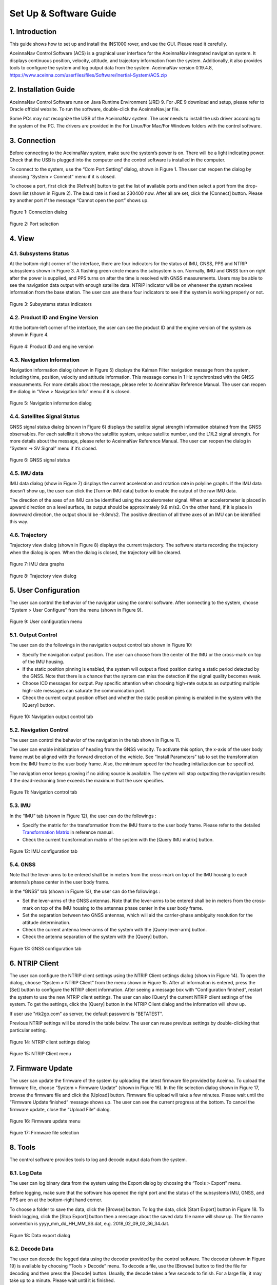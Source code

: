 Set Up & Software Guide
=======================

1. Introduction
----------------

This guide shows how to set up and install the INS1000 rover, and use the GUI. Please read it carefully.

AceinnaNav Control Software (ACS) is a graphical user interface for the AceinnaNav integrated navigation system. It displays continuous position, velocity, attitude, and trajectory information from the system. Additionally, it also provides tools to configure the system and log output data from the system. 
AceinnaNav version 0.19.4.8, https://www.aceinna.com/userfiles/files/Software/Inertial-System/ACS.zip

2. Installation Guide
------------------------
AceinnaNav Control Software runs on Java Runtime Environment (JRE) 9. For JRE 9 download and setup, please refer to Oracle official website. To run the software, double-click the AceinnaNav.jar file.

Some PCs may not recognize the USB of the AceinnaNav system. The user needs to install the usb driver according to the system of the PC. The drivers are provided in the For Linux/For Mac/For Windows folders with the control software.

3. Connection
------------------------
Before connecting to the AceinnaNav system, make sure the system’s power is on. There will be a light indicating power. Check that the USB is plugged into the computer and the control software is installed in the computer.

To connect to the system, use the “Com Port Setting” dialog, shown in Figure 1. The user can reopen the dialog by choosing “System > Connect” menu if it is closed.

To choose a port, first click the [Refresh] button to get the list of available ports and then select a port from the drop-down list (shown in Figure 2). The baud rate is fixed as 230400 now. After all are set, click the [Connect] button. Please try another port if the message “Cannot open the port” shows up.

.. figure:: media/rover/Connection_dialog.png
   :scale: 100 %
   :align: center

   Figure 1: Connection dialog

.. figure:: media/rover/Port_selection.png
   :scale: 100 %
   :align: center

   Figure 2: Port selection

4. View
------------------------

4.1. Subsystems Status
~~~~~~~~~~~~~~~~~~~~~~~~~~~~~~~~~~~

At the bottom-right corner of the interface, there are four indicators for the status of IMU, GNSS, PPS and NTRIP subsystems shown in Figure 3. A flashing green circle means the subsystem is on. Normally, IMU and GNSS turn on right after the power is supplied, and PPS turns on after the time is resolved with GNSS measurements. Users may be able to see the navigation data output with enough satellite data. NTRIP indicator will be on whenever the system receives information from the base station. The user can use these four indicators to see if the system is working properly or not.

.. figure:: media/rover/Subsystems_status_indicators.png
   :scale: 100 %
   :align: center

   Figure 3: Subsystems status indicators

4.2. Product ID and Engine Version
~~~~~~~~~~~~~~~~~~~~~~~~~~~~~~~~~~~

At the bottom-left corner of the interface, the user can see the product ID and the engine version of the system as shown in Figure 4.

.. figure:: media/rover/Product_ID_and_engine_version.png
   :scale: 100 %
   :align: center

   Figure 4: Product ID and engine version

4.3. Navigation Information
~~~~~~~~~~~~~~~~~~~~~~~~~~~~~~~~~~~

Navigation information dialog (shown in Figure 5) displays the Kalman Filter navigation message from the system, including time, position, velocity and attitude information. This message comes in 1 Hz synchronized with the GNSS measurements. For more details about the message, please refer to AceinnaNav Reference Manual. The user can reopen the dialog in “View > Navigation Info” menu if it is closed.

.. figure:: media/rover/Navigation_information_dialog.png
   :scale: 100 %
   :align: center

   Figure 5: Navigation information dialog

4.4. Satellites Signal Status 
~~~~~~~~~~~~~~~~~~~~~~~~~~~~~~~~~~~

GNSS signal status dialog (shown in Figure 6) displays the satellite signal strength information obtained from the GNSS observables. For each satellite it shows the satellite system, unique satellite number, and the L1/L2 signal strength. For more details about the message, please refer to AceinnaNav Reference Manual. The user can reopen the dialog in “System -> SV Signal” menu if it’s closed.

.. figure:: media/rover/GNSS_signal_status.png
   :scale: 100 %
   :align: center

   Figure 6: GNSS signal status

4.5. IMU data
~~~~~~~~~~~~~~~~~~~~~~~~~~~~~~~~~~~

IMU data dialog (show in Figure 7) displays the current acceleration and rotation rate in polyline graphs. If the IMU data doesn’t show up, the user can click the [Turn on IMU data] button to enable the output of the raw IMU data.

The direction of the axes of an IMU can be identified using the accelerometer signal. When an accelerometer is placed in upward direction on a level surface, its output should be approximately 9.8 m/s2. On the other hand, if it is place in downward direction, the output should be -9.8m/s2. The positive direction of all three axes of an IMU can be identified this way.

4.6. Trajectory
~~~~~~~~~~~~~~~~~~~~~~~~~~~~~~~~~~~

Trajectory view dialog (shown in Figure 8) displays the current trajectory. The software starts recording the trajectory when the dialog is open. When the dialog is closed, the trajectory will be cleared.

.. figure:: media/rover/IMU_data_graphs.png
   :scale: 100 %
   :align: center

   Figure 7: IMU data graphs

.. figure:: media/rover/Trajectory_view_dialog.png
   :scale: 100 %
   :align: center

   Figure 8: Trajectory view dialog

5. User Configuration
------------------------

The user can control the behavior of the navigator using the control software. After connecting to the system, choose “System > User Configure” from the menu (shown in Figure 9).

.. figure:: media/rover/User_configuration_menu.png
   :scale: 100 %
   :align: center

   Figure 9: User configuration menu

5.1. Output Control
~~~~~~~~~~~~~~~~~~~~~~~~~~~~

The user can do the followings in the navigation output control tab shown in Figure 10:

- Specify the navigation output position. The user can choose from the center of the IMU or the cross-mark on top of the IMU housing.
- If the static position pinning is enabled, the system will output a fixed position during a static period detected by the GNSS. Note that there is a chance that the system can miss the detection if the signal quality becomes weak.
- Choose ICD messages for output. Pay specific attention when choosing high-rate outputs as outputting multiple high-rate messages can saturate the communication port.
- Check the current output position offset and whether the static position pinning is enabled in the system with the [Query] button.

.. figure:: media/rover/Navigation_output_control_tab.png
   :scale: 100 %
   :align: center

   Figure 10: Navigation output control tab

5.2. Navigation Control
~~~~~~~~~~~~~~~~~~~~~~~~~~~~

The user can control the behavior of the navigation in the tab shown in Figure 11.

The user can enable initialization of heading from the GNSS velocity. To activate this option, the x-axis of the user body frame must be aligned with the forward direction of the vehicle. See “Install Parameters” tab to set the transformation from the IMU frame to the user body frame. Also, the minimum speed for the heading initialization can be specified.

The navigation error keeps growing if no aiding source is available. The system will stop outputting the navigation results if the dead-reckoning time exceeds the maximum that the user specifies.

.. figure:: media/rover/Navigation_control_tab.png
   :scale: 100 %
   :align: center

   Figure 11: Navigation control tab

5.3. IMU
~~~~~~~~~~~~~~~~~~~~~~~~~~~~

In the “IMU” tab (shown in Figure 12), the user can do the followings :

- Specify the matrix for the transformation from the IMU frame to the user body frame. Please refer to the detailed  `Transformation Matrix <ref_outline.html#the-imu-frame-and-the-body-frame>`_ in reference manual.

- Check the current transformation matrix of the system with the [Query IMU matrix] button.

.. figure:: media/rover/IMU_configuration_tab.png
   :scale: 100 %
   :align: center

   Figure 12: IMU configuration tab

5.4. GNSS
~~~~~~~~~~~~~~~~~~~~~~~~~~~~

Note that the lever-arms to be entered shall be in meters from the cross-mark on top of the IMU housing to each antenna’s phase center in the user body frame.

In the “GNSS” tab (shown in Figure 13), the user can do the followings :

- Set the lever-arms of the GNSS antennas. Note that the lever-arms to be entered shall be in meters from the cross-mark on top of the IMU housing to the antennas phase center in the user body frame.
- Set the separation between two GNSS antennas, which will aid the carrier-phase ambiguity resolution for the attitude determination.
- Check the current antenna lever-arms of the system with the [Query lever-arm] button.
- Check the antenna separation of the system with the [Query] button.

.. figure:: media/rover/GNSS_configuration_tab.png
   :scale: 100 %
   :align: center

   Figure 13: GNSS configuration tab

6. NTRIP Client 
------------------------

The user can configure the NTRIP client settings using the NTRIP Client settings dialog (shown in Figure 14). To open the dialog, choose “System > NTRIP Client” from the menu shown in Figure 15. After all information is entered, press the [Set] button to configure the NTRIP client information. After seeing a message box with “Configuration finished”, restart the system to use the new NTRIP client settings. The user can also [Query] the current NTRIP client settings of the system. To get the settings, click the [Query] button in the NTRIP Client dialog and the information will show up.

If user use "rtk2go.com" as server, the default password is "BETATEST".

Previous NTRIP settings will be stored in the table below. The user can reuse previous settings by double-clicking that particular setting.

.. figure:: media/rover/NTRIP_client_settings_dialog.png
   :scale: 100 %
   :align: center

   Figure 14: NTRIP client settings dialog

.. figure:: media/rover/NTRIP_Client_menu.png
   :scale: 100 %
   :align: center

   Figure 15: NTRIP Client menu

7. Firmware Update 
------------------------

The user can update the firmware of the system by uploading the latest firmware file provided by Aceinna. To upload the firmware file, choose “System > Firmware Update” (shown in Figure 16). In the file selection dialog shown in Figure 17, browse the firmware file and click the [Upload] button. Firmware file upload will take a few minutes. Please wait until the “Firmware Update finished” message shows up. The user can see the current progress at the bottom. To cancel the firmware update, close the “Upload File” dialog.

.. figure:: media/rover/Firmware_update_menu.png
   :scale: 100 %
   :align: center

   Figure 16: Firmware update menu

.. figure:: media/rover/Firmware_file_selection.png
   :scale: 100 %
   :align: center

   Figure 17: Firmware file selection

8. Tools
------------------------

The control software provides tools to log and decode output data from the system.

8.1. Log Data
~~~~~~~~~~~~~~~~~~~~~~~~~~~~

The user can log binary data from the system using the Export dialog by choosing the “Tools > Export” menu.

Before logging, make sure that the software has opened the right port and the status of the subsystems IMU, GNSS, and PPS are on at the bottom-right hand corner.

To choose a folder to save the data, click the [Browse] button. To log the data, click [Start Export] button in Figure 18. To finish logging, click the [Stop Export] button then a message about the saved data file name will show up. The file name convention is yyyy_mm_dd_HH_MM_SS.dat, e.g. 2018_02_09_02_36_34.dat.

.. figure:: media/rover/Data_export_dialog.png
   :scale: 100 %
   :align: center

   Figure 18: Data export dialog

8.2. Decode Data
~~~~~~~~~~~~~~~~~~~~~~~~~~~~

The user can decode the logged data using the decoder provided by the control software. The decoder (shown in Figure 19) is available by choosing “Tools > Decode” menu. To decode a file, use the [Browse] button to find the file for decoding and then press the [Decode] button. Usually, the decode takes a few seconds to finish. For a large file, it may take up to a minute. Please wait until it is finished.

The decoded results will be stored in the same folder as the data files and consist of three files: *kf.txt, *nav.txt and *.kml. The *kf.txt file stores Kalman Filter message. The *nav.txt file stores the high-rate compact navigation messages. Lastly,*.kml file stores the trajectory that can be viewed in Google Earth software.

The user can choose to convert the attitude quaternion to roll, pitch, and heading using the “Attitude in roll, pitch, heading” check box. For more details about the conversion, please refer to the AceinnaNav Refence Manual.

The user can also set the output decimation rate to adjust the density of the points in the KML trajectory file. For example, entering “30” makes the decoder output to the KML file at every 30 points.

.. figure:: media/rover/Data_decode_dialog.png
   :scale: 100 %
   :align: center

   Figure 19: Data decode dialog

8.3. Zero Velocity Update
~~~~~~~~~~~~~~~~~~~~~~~~~~~~

The user can send Zero Velocity Update (ZUPT) messages when the vehicle is not moving. Specifically, this will improve the navigation system where the GNSS signal is degraded. The user can set and send this message using the Zero Velocity Update dialog at the “Tools > Zero Velocity Update” menu (shown in Figure 20). After setting the horizontal and vertical standard deviation, click [Activate] button to keep sending the message containing these two values. Click [Deactivate] button to stop sending. If both values are set to zero, the message cannot be sent.

.. figure:: media/rover/Zero_Velocity_Update_dialog.png
   :scale: 100 %
   :align: center

   Figure 20: Zero Velocity Update dialog

8.4. Static Heading Event
~~~~~~~~~~~~~~~~~~~~~~~~~~~~

The user can send a static heading event message to initialize the inertial navigator when the position is available from the GNSS receivers but the heading initialization has difficulties due to degraded GNSS signals. To send the message, the user can use the Static Heading Event dialog at the “Tools > Static Heading Event” menu (shown in Figure 21). After setting the heading, ZUPT RMS, and heading RMS, click [Activate] button to keep sending the message containing these values. Click [Deactivate] button to stop sending. If both of the ZUPT RMS, and heading RMS are set to zero, the message cannot be sent.

.. figure:: media/rover/Static_Heading_Event_dialog.png
   :scale: 100 %
   :align: center

   Figure 21: Static Heading Event dialog

9. Internal Data Download
---------------------------

The system internally stores the raw sensor data and navigation data, of which the naming convention is as follows:

- Raw sensor data: raw_wwww_ssssss.dat
- Navigation data: nav_wwww_ssssss.dat

Where “wwww” and “ssssss” correspond to the GPS week number and seconds of the week at the start of the mission.

User could download the internal data using any ftp client following the next steps:

- Set the computer Ethernet IP address as 192.168.100.xxx where xxx can be any number from 2 to 254, except 97, because 192.168.100.97 used as the rover ip address.
    .. figure:: media/rover/ip_setting.png
       :scale: 45 %
       :align: center
    
       Figure 23: pc ip address setting
       
- After finishing the connection and IP settings, turn on the system. Use an FTP client to connect the system using the following information, Host name: 192.168.100.97,Port number: 2100,User name: ftp,Password: ftppw. After connection successfully, user could see the raw data and navigation data in the FTP client.


10. web application
------------------------
The web application is composed of two parts, one part is python driver that log the data from serial port and upload to web application user interface, another part is the web application user interface.  
For the python driver,user could download it from github. https://github.com/Aceinna/python-ins1000

+---------+--------------------------------------+
| Flag    |            Description               |
+---------+--------------------------------------+
| KFN     |Kalman Filter Navigation Message      |                              
+---------+--------------------------------------+
| CNM     |Compact Navigation Message (High Rate)|                                
+---------+--------------------------------------+
| SSS     |Satellite Signal Strength             |                  
+---------+--------------------------------------+
| GSVM    |Repackaged GSV Message                |                
+---------+--------------------------------------+
               
The table above is data format of python drive, and could be found in json file(rover.json) located in the path python-ins1000-master->setting.


.. figure:: media/rover/python_tool/python_serial_tool_usage.png
   :scale: 45 %
   :align: center

   Figure 23: python serial tool usage

User could run the python script and then upload data to web application user interface,
for the web application ui, https://developers.aceinna.com/maps

.. figure:: media/rover/python_tool/web_application_usage.png
  :scale: 38 %
  :align: center

  Figure 24: web application usage


Press the button(Live Time Plot) on the web application ui, the image of live path of the rover station is shown on the screen. Meanwhile, the data will be logged synchronously in folder: python-ins1000-master->data.  

.. figure:: media/rover/python_tool/real_time_path_demo.png
 :scale: 50 %
 :align: center

 Figure 25: real time path demo




